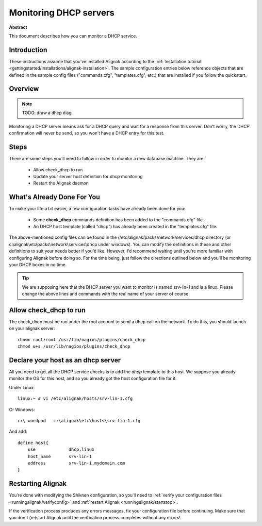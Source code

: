 .. _monitoring/dhcp:

=======================
Monitoring DHCP servers
=======================


**Abstract**

This document describes how you can monitor a DHCP service.


Introduction 
=============

These instructions assume that you've installed Alignak according to the :ref:`Installation tutorial <gettingstarted/installations/alignak-installation>`. The sample configuration entries below reference objects that are defined in the sample config files ("commands.cfg", "templates.cfg", etc.) that are installed if you follow the quickstart.


Overview 
=========

.. note::  TODO: draw a dhcp diag 

Monitoring a DHCP server means ask for a DHCP query and wait for a response from this server. Don't worry, the DHCP confirmation will never be send, so you won't have a DHCP entry for this test.


Steps 
======

There are some steps you'll need to follow in order to monitor a new database machine. They are:

  * Allow check_dhcp to run
  * Update your server host definition for dhcp monitoring
  * Restart the Alignak daemon


What's Already Done For You 
============================

To make your life a bit easier, a few configuration tasks have already been done for you:

  * Some **check_dhcp** commands definition has been added to the "commands.cfg" file.
  * An DHCP host template (called "dhcp") has already been created in the "templates.cfg" file.

The above-mentioned config files can be found in the //etc/alignak/packs/network/services/dhcp directory (or c:\\alignak\\etc\\packs\\network\\services\\dhcp under windows). You can modify the definitions in these and other definitions to suit your needs better if you'd like. However, I'd recommend waiting until you're more familiar with configuring Alignak before doing so. For the time being, just follow the directions outlined below and you'll be monitoring your DHCP boxes in no time.

.. tip::  We are supposing here that the DHCP server you want to monitor is named srv-lin-1 and is a linux. Please change the above lines and commands with the real name of your server of course.


Allow check_dhcp to run 
========================

The check_dhcp must be run under the root account to send a dhcp call on the network. To do this, you should launch on your alignak server:
  
::

  chown root:root /usr/lib/nagios/plugins/check_dhcp
  chmod u+s /usr/lib/nagios/plugins/check_dhcp


Declare your host as an dhcp server 
====================================

All you need to get all the DHCP service checks is to add the *dhcp* template to this host. We suppose you already monitor the OS for this host, and so you already got the host configuration file for it.

Under Linux:
  
::

  linux:~ # vi /etc/alignak/hosts/srv-lin-1.cfg


Or Windows:
  
::

  c:\ wordpad   c:\alignak\etc\hosts\srv-lin-1.cfg


And add:

::

  define host{
      use             dhcp,linux
      host_name       srv-lin-1
      address         srv-lin-1.mydomain.com
  }


Restarting Alignak
===================

You're done with modifying the Shiknen configuration, so you'll need to :ref:`verify your configuration files <runningalignak/verifyconfig>` and :ref:`restart Alignak <runningalignak/startstop>`.

If the verification process produces any errors messages, fix your configuration file before continuing. Make sure that you don't (re)start Alignak until the verification process completes without any errors!
